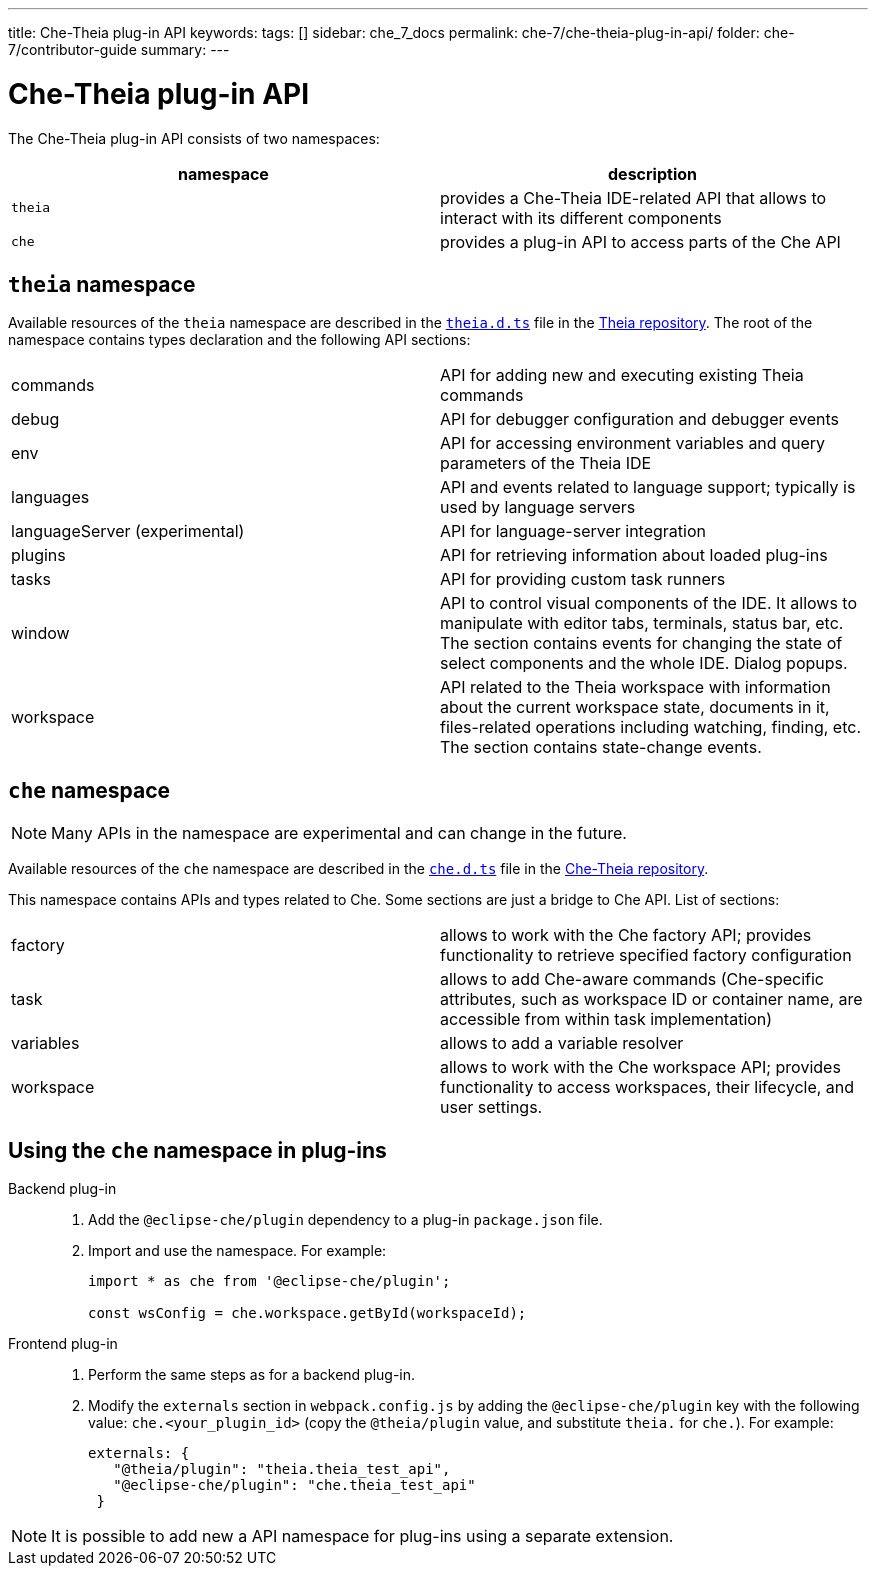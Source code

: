 ---
title: Che-Theia plug-in API
keywords:
tags: []
sidebar: che_7_docs
permalink: che-7/che-theia-plug-in-api/
folder: che-7/contributor-guide
summary:
---


[id="che-theia-plug-in-api_{context}"]
= Che-Theia plug-in API

The Che-Theia plug-in API consists of two namespaces:

[options="header"]
|===
| namespace | description
| `theia` | provides a Che-Theia IDE-related API that allows to interact with its different components
| `che` | provides a plug-in API to access parts of the Che API
|===


[id="theia-namespace_{context}"]
== `theia` namespace

Available resources of the `theia` namespace are described in the link:https://github.com/theia-ide/theia/blob/master/packages/plugin/src/theia.d.ts[`theia.d.ts`] file in the link:https://github.com/theia-ide/theia[Theia repository]. The root of the namespace contains types declaration and the following API sections:

|===
| commands | API for adding new and executing existing Theia commands
| debug | API for debugger configuration and debugger events
| env | API for accessing environment variables and query parameters of the Theia IDE
| languages | API and events related to language support; typically is used by language servers
| languageServer (experimental) | API for language-server integration
| plugins | API for retrieving information about loaded plug-ins
| tasks | API for providing custom task runners
| window | API to control visual components of the IDE. It allows to manipulate with editor tabs, terminals, status bar, etc. The section contains events for changing the state of select components and the whole IDE. Dialog popups.
| workspace | API related to the Theia workspace with information about the current workspace state, documents in it, files-related operations including watching, finding, etc. The section contains state-change events.
|===


[id="che-namespace_{context}"]
== `che` namespace

NOTE: Many APIs in the namespace are experimental and can change in the future.

Available resources of the `che` namespace are described in the link:https://github.com/eclipse/che-theia/blob/master/extensions/eclipse-che-theia-plugin/src/che.d.ts[`che.d.ts`] file in the link:https://github.com/eclipse/che-theia[Che-Theia repository].

This namespace contains APIs and types related to Che. Some sections are just a bridge to Che API. List of sections:

|===
| factory | allows to work with the Che factory API; provides functionality to retrieve specified factory configuration
| task | allows to add Che-aware commands (Che-specific attributes, such as workspace ID or container name, are accessible from within task implementation)
| variables | allows to add a variable resolver
| workspace | allows to work with the Che workspace API; provides functionality to access workspaces, their lifecycle, and user settings.
|===


[id="using-the-che-namespace-in-plug-ins_{context}"]
== Using the `che` namespace in plug-ins

Backend plug-in::
+
. Add the `@eclipse-che/plugin` dependency to a plug-in `package.json` file.
+
. Import and use the namespace. For example:
+
[source,typescript]
----
import * as che from '@eclipse-che/plugin';

const wsConfig = che.workspace.getById(workspaceId);
----

Frontend plug-in::
+
. Perform the same steps as for a backend plug-in.
+
. Modify the `externals` section in `webpack.config.js` by adding the `@eclipse-che/plugin` key with the following value: `che.<your_plugin_id>` (copy the `@theia/plugin` value, and substitute `theia.` for `che.`). For example:
+
[source,javascript]
----
externals: {
   "@theia/plugin": "theia.theia_test_api",
   "@eclipse-che/plugin": "che.theia_test_api"
 }
----

NOTE: It is possible to add new a API namespace for plug-ins using a separate extension.

